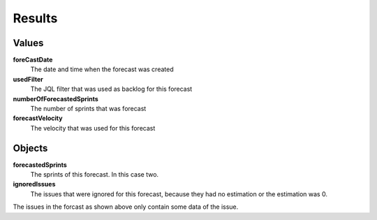 =======
Results
=======

.. image:: ../../_static/modules/sprintforecast/results_all.png

Values
------

**foreCastDate**
  The date and time when the forecast was created

**usedFilter**
  The JQL filter that was used as backlog for this forecast

**numberOfForecastedSprints**
  The number of sprints that was forecast

**forecastVelocity**
  The velocity that was used for this forecast

Objects
-------

**forecastedSprints**
  The sprints of this forecast. In this case two.

**ignoredIssues**
  The issues that were ignored for this forecast, because they had no
  estimation or the estimation was 0.

.. image:: ../../_static/modules/sprintforecast/results_detail.png

The issues in the forcast as shown above only contain some data of the issue.
